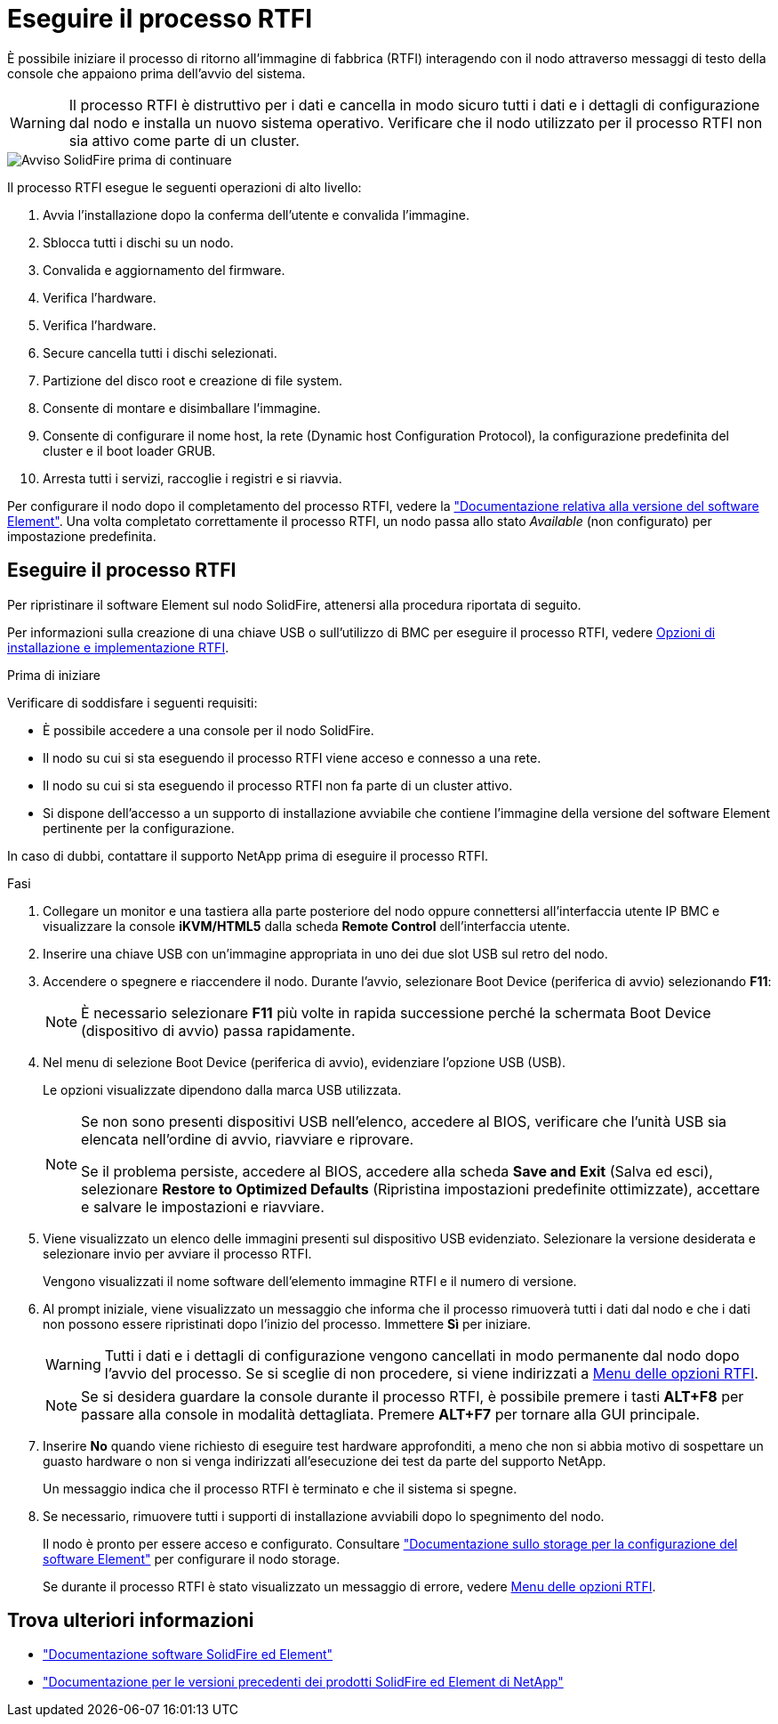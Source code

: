 = Eseguire il processo RTFI
:allow-uri-read: 


È possibile iniziare il processo di ritorno all'immagine di fabbrica (RTFI) interagendo con il nodo attraverso messaggi di testo della console che appaiono prima dell'avvio del sistema.


WARNING: Il processo RTFI è distruttivo per i dati e cancella in modo sicuro tutti i dati e i dettagli di configurazione dal nodo e installa un nuovo sistema operativo. Verificare che il nodo utilizzato per il processo RTFI non sia attivo come parte di un cluster.

image::../media/rtfi_warning.PNG[Avviso SolidFire prima di continuare]

Il processo RTFI esegue le seguenti operazioni di alto livello:

. Avvia l'installazione dopo la conferma dell'utente e convalida l'immagine.
. Sblocca tutti i dischi su un nodo.
. Convalida e aggiornamento del firmware.
. Verifica l'hardware.
. Verifica l'hardware.
. Secure cancella tutti i dischi selezionati.
. Partizione del disco root e creazione di file system.
. Consente di montare e disimballare l'immagine.
. Consente di configurare il nome host, la rete (Dynamic host Configuration Protocol), la configurazione predefinita del cluster e il boot loader GRUB.
. Arresta tutti i servizi, raccoglie i registri e si riavvia.


Per configurare il nodo dopo il completamento del processo RTFI, vedere la https://docs.netapp.com/us-en/element-software/index.html["Documentazione relativa alla versione del software Element"^]. Una volta completato correttamente il processo RTFI, un nodo passa allo stato _Available_ (non configurato) per impostazione predefinita.



== Eseguire il processo RTFI

Per ripristinare il software Element sul nodo SolidFire, attenersi alla procedura riportata di seguito.

Per informazioni sulla creazione di una chiave USB o sull'utilizzo di BMC per eseguire il processo RTFI, vedere xref:task_rtfi_deployment_and_install_options.adoc[Opzioni di installazione e implementazione RTFI].

.Prima di iniziare
Verificare di soddisfare i seguenti requisiti:

* È possibile accedere a una console per il nodo SolidFire.
* Il nodo su cui si sta eseguendo il processo RTFI viene acceso e connesso a una rete.
* Il nodo su cui si sta eseguendo il processo RTFI non fa parte di un cluster attivo.
* Si dispone dell'accesso a un supporto di installazione avviabile che contiene l'immagine della versione del software Element pertinente per la configurazione.


In caso di dubbi, contattare il supporto NetApp prima di eseguire il processo RTFI.

.Fasi
. Collegare un monitor e una tastiera alla parte posteriore del nodo oppure connettersi all'interfaccia utente IP BMC e visualizzare la console *iKVM/HTML5* dalla scheda *Remote Control* dell'interfaccia utente.
. Inserire una chiave USB con un'immagine appropriata in uno dei due slot USB sul retro del nodo.
. Accendere o spegnere e riaccendere il nodo. Durante l'avvio, selezionare Boot Device (periferica di avvio) selezionando *F11*:
+

NOTE: È necessario selezionare *F11* più volte in rapida successione perché la schermata Boot Device (dispositivo di avvio) passa rapidamente.

. Nel menu di selezione Boot Device (periferica di avvio), evidenziare l'opzione USB (USB).
+
Le opzioni visualizzate dipendono dalla marca USB utilizzata.

+
[NOTE]
====
Se non sono presenti dispositivi USB nell'elenco, accedere al BIOS, verificare che l'unità USB sia elencata nell'ordine di avvio, riavviare e riprovare.

Se il problema persiste, accedere al BIOS, accedere alla scheda *Save and Exit* (Salva ed esci), selezionare *Restore to Optimized Defaults* (Ripristina impostazioni predefinite ottimizzate), accettare e salvare le impostazioni e riavviare.

====
. Viene visualizzato un elenco delle immagini presenti sul dispositivo USB evidenziato. Selezionare la versione desiderata e selezionare invio per avviare il processo RTFI.
+
Vengono visualizzati il nome software dell'elemento immagine RTFI e il numero di versione.

. Al prompt iniziale, viene visualizzato un messaggio che informa che il processo rimuoverà tutti i dati dal nodo e che i dati non possono essere ripristinati dopo l'inizio del processo. Immettere *Sì* per iniziare.
+

WARNING: Tutti i dati e i dettagli di configurazione vengono cancellati in modo permanente dal nodo dopo l'avvio del processo. Se si sceglie di non procedere, si viene indirizzati a xref:task_rtfi_options_menu.html[Menu delle opzioni RTFI].

+

NOTE: Se si desidera guardare la console durante il processo RTFI, è possibile premere i tasti *ALT+F8* per passare alla console in modalità dettagliata. Premere *ALT+F7* per tornare alla GUI principale.

. Inserire *No* quando viene richiesto di eseguire test hardware approfonditi, a meno che non si abbia motivo di sospettare un guasto hardware o non si venga indirizzati all'esecuzione dei test da parte del supporto NetApp.
+
Un messaggio indica che il processo RTFI è terminato e che il sistema si spegne.

. Se necessario, rimuovere tutti i supporti di installazione avviabili dopo lo spegnimento del nodo.
+
Il nodo è pronto per essere acceso e configurato. Consultare https://docs.netapp.com/us-en/element-software/setup/concept_setup_overview.html["Documentazione sullo storage per la configurazione del software Element"^] per configurare il nodo storage.

+
Se durante il processo RTFI è stato visualizzato un messaggio di errore, vedere xref:task_rtfi_options_menu.html[Menu delle opzioni RTFI].





== Trova ulteriori informazioni

* https://docs.netapp.com/us-en/element-software/index.html["Documentazione software SolidFire ed Element"]
* https://docs.netapp.com/sfe-122/topic/com.netapp.ndc.sfe-vers/GUID-B1944B0E-B335-4E0B-B9F1-E960BF32AE56.html["Documentazione per le versioni precedenti dei prodotti SolidFire ed Element di NetApp"^]

